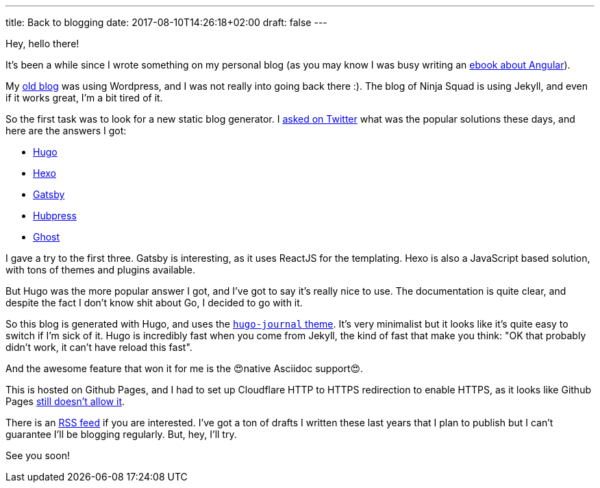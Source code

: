 ---
title: Back to blogging
date: 2017-08-10T14:26:18+02:00
draft: false
---

Hey, hello there!

It's been a while since I wrote something on my personal blog
(as you may know I was busy writing an https://books.ninja-squad.com/angular[ebook about Angular]).

My https://hypedrivendev.wordpress.com/[old blog] was using Wordpress,
and I was not really into going back there :).
The blog of Ninja Squad is using Jekyll,
and even if it works great, I'm a bit tired of it.

So the first task was to look for a new static blog generator.
I https://twitter.com/cedric_exbrayat/status/895279393689538561[asked on Twitter]
what was the popular solutions these days,
and here are the answers I got:

- https://gohugo.io[Hugo]
- https://hexo.io[Hexo]
- https://www.gatsbyjs.org[Gatsby]
- http://hubpress.io[Hubpress]
- https://ghost.org[Ghost]

I gave a try to the first three.
Gatsby is interesting, as it uses ReactJS for the templating.
Hexo is also a JavaScript based solution, with tons of themes and plugins available.

But Hugo was the more popular answer I got,
and I've got to say it's really nice to use.
The documentation is quite clear,
and despite the fact I don't know shit about Go,
I decided to go with it.

So this blog is generated with Hugo,
and uses the https://github.com/damiencaselli/hugo-journal[`hugo-journal` theme].
It's very minimalist but it looks like it's quite easy to switch if I'm sick of it.
Hugo is incredibly fast when you come from Jekyll,
the kind of fast that make you think: "OK that probably didn't work, it can't have reload this fast".

And the awesome feature that won it for me is the 😍native Asciidoc support😍.

This is hosted on Github Pages,
and I had to set up Cloudflare HTTP to HTTPS redirection to enable HTTPS,
as it looks like Github Pages https://github.com/isaacs/github/issues/156[still doesn't allow it].

There is an link:../index.xml[RSS feed] if you are interested.
I've got a ton of drafts I written these last years
that I plan to publish
but I can't guarantee I'll be blogging regularly.
But, hey, I'll try.

See you soon!
